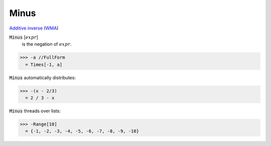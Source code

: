 Minus
=====

`Additive inverse <https://en.wikipedia.org/wiki/Additive_inverse>`_ (`WMA <https://reference.wolfram.com/language/ref/Minus.html>`_)


:code:`Minus` [:math:`expr`]
    is the negation of :math:`expr`.





>>> -a //FullForm
  = Times[-1, a]

:code:`Minus`  automatically distributes:

>>> -(x - 2/3)
  = 2 / 3 - x

:code:`Minus`  threads over lists:

>>> -Range[10]
  = {-1, -2, -3, -4, -5, -6, -7, -8, -9, -10}
